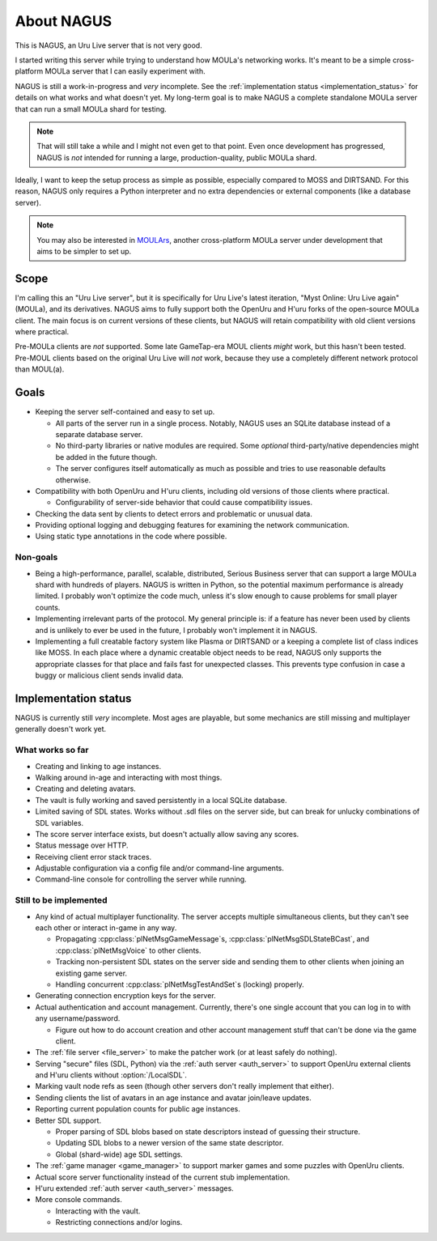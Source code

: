 About NAGUS
===========

This is NAGUS, an Uru Live server that is not very good.

I started writing this server while trying to understand how MOULa's networking works.
It's meant to be a simple cross-platform MOULa server
that I can easily experiment with.

NAGUS is still a work-in-progress and *very* incomplete.
See the :ref:`implementation status <implementation_status>` for details on what works and what doesn't yet.
My long-term goal is to make NAGUS a complete standalone MOULa server
that can run a small MOULa shard for testing.

.. note::
  
  That will still take a while
  and I might not even get to that point.
  Even once development has progressed,
  NAGUS is *not* intended for running a large, production-quality, public MOULa shard.

Ideally,
I want to keep the setup process as simple as possible,
especially compared to MOSS and DIRTSAND.
For this reason,
NAGUS only requires a Python interpreter
and no extra dependencies or external components
(like a database server).

.. note::
  
  You may also be interested in `MOULArs <https://github.com/zrax/moulars>`__,
  another cross-platform MOULa server under development
  that aims to be simpler to set up.

Scope
-----

I'm calling this an "Uru Live server",
but it is specifically for Uru Live's latest iteration,
"Myst Online: Uru Live again" (MOULa),
and its derivatives.
NAGUS aims to fully support both the OpenUru and H'uru forks of the open-source MOULa client.
The main focus is on current versions of these clients,
but NAGUS will retain compatibility with old client versions where practical.

Pre-MOULa clients are *not* supported.
Some late GameTap-era MOUL clients *might* work,
but this hasn't been tested.
Pre-MOUL clients based on the original Uru Live will *not* work,
because they use a completely different network protocol than MOUL(a).

Goals
-----

* Keeping the server self-contained and easy to set up.
  
  * All parts of the server run in a single process.
    Notably,
    NAGUS uses an SQLite database instead of a separate database server.
  * No third-party libraries or native modules are required.
    Some *optional* third-party/native dependencies might be added in the future though.
  * The server configures itself automatically as much as possible
    and tries to use reasonable defaults otherwise.
* Compatibility with both OpenUru and H'uru clients,
  including old versions of those clients where practical.
  
  * Configurability of server-side behavior that could cause compatibility issues.
* Checking the data sent by clients
  to detect errors and problematic or unusual data.
* Providing optional logging and debugging features for examining the network communication.
* Using static type annotations in the code where possible.

Non-goals
^^^^^^^^^

* Being a high-performance, parallel, scalable, distributed, Serious Business server
  that can support a large MOULa shard with hundreds of players.
  NAGUS is written in Python,
  so the potential maximum performance is already limited.
  I probably won't optimize the code much,
  unless it's slow enough to cause problems for small player counts.
* Implementing irrelevant parts of the protocol.
  My general principle is:
  if a feature has never been used by clients and is unlikely to ever be used in the future,
  I probably won't implement it in NAGUS.
* Implementing a full creatable factory system like Plasma or DIRTSAND
  or a keeping a complete list of class indices like MOSS.
  In each place where a dynamic creatable object needs to be read,
  NAGUS only supports the appropriate classes for that place
  and fails fast for unexpected classes.
  This prevents type confusion in case a buggy or malicious client sends invalid data.

.. _implementation_status:

Implementation status
---------------------

NAGUS is currently still *very* incomplete.
Most ages are playable,
but some mechanics are still missing
and multiplayer generally doesn't work yet.

What works so far
^^^^^^^^^^^^^^^^^

* Creating and linking to age instances.
* Walking around in-age and interacting with most things.
* Creating and deleting avatars.
* The vault is fully working and saved persistently in a local SQLite database.
* Limited saving of SDL states.
  Works without .sdl files on the server side,
  but can break for unlucky combinations of SDL variables.
* The score server interface exists,
  but doesn't actually allow saving any scores.
* Status message over HTTP.
* Receiving client error stack traces.
* Adjustable configuration via a config file and/or command-line arguments.
* Command-line console for controlling the server while running.

Still to be implemented
^^^^^^^^^^^^^^^^^^^^^^^

* Any kind of actual multiplayer functionality.
  The server accepts multiple simultaneous clients,
  but they can't see each other or interact in-game in any way.
  
  * Propagating :cpp:class:`plNetMsgGameMessage`\s, :cpp:class:`plNetMsgSDLStateBCast`, and :cpp:class:`plNetMsgVoice` to other clients.
  * Tracking non-persistent SDL states on the server side
    and sending them to other clients when joining an existing game server.
  * Handling concurrent :cpp:class:`plNetMsgTestAndSet`\s (locking) properly.
* Generating connection encryption keys for the server.
* Actual authentication and account management.
  Currently,
  there's one single account
  that you can log in to with any username/password.
  
  * Figure out how to do account creation and other account management stuff
    that can't be done via the game client.
* The :ref:`file server <file_server>` to make the patcher work
  (or at least safely do nothing).
* Serving "secure" files (SDL, Python) via the :ref:`auth server <auth_server>`
  to support OpenUru external clients
  and H'uru clients without :option:`/LocalSDL`.
* Marking vault node refs as seen
  (though other servers don't really implement that either).
* Sending clients the list of avatars in an age instance
  and avatar join/leave updates.
* Reporting current population counts for public age instances.
* Better SDL support.
  
  * Proper parsing of SDL blobs based on state descriptors
    instead of guessing their structure.
  * Updating SDL blobs to a newer version of the same state descriptor.
  * Global (shard-wide) age SDL settings.
* The :ref:`game manager <game_manager>` to support marker games and some puzzles with OpenUru clients.
* Actual score server functionality instead of the current stub implementation.
* H'uru extended :ref:`auth server <auth_server>` messages.
* More console commands.
  
  * Interacting with the vault.
  * Restricting connections and/or logins.

